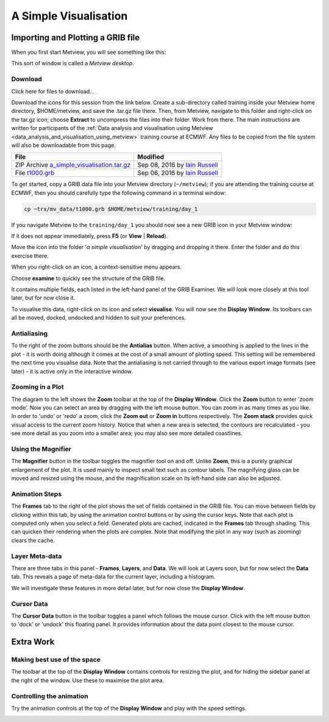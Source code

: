 .. _a_simple_visualisation:

A Simple Visualisation
######################

Importing and Plotting a GRIB file
**********************************

When you first start Metview, you will see something like this:

.. image:: /_static/a_simple_visualisation/metview-startup-folder.png

This sort of window is called a *Metview desktop*.

Download
========

Click here for files to download...

Download the icons for this session from the link below. Create a sub-directory called training inside your Metview home directory, $HOME/metview, and save the .tar.gz file there. Then, from Metview, navigate to this folder and right-click on the tar.gz icon; choose **Extract** to uncompress the files into their folder. Work from there. The main instructions are written for participants of the :ref:`Data analysis and visualisation using Metview <data_analysis_and_visualisation_using_metview>` training course at ECMWF. Any files to be copied from the file system will also be downloadable from this page.

.. list-table::

  * - **File**
    - **Modified**

  * - ZIP Archive `a_simple_visualisation.tar.gz <https://sites.ecmwf.int/repository/metview/test-data/tutorial/data_and_vis/a_simple_visualisation.tar.gz>`_
    - Sep 08, 2016 by `Iain Russell <https://confluence.ecmwf.int/display/~cgi>`_

  * - File `t1000.grb <https://sites.ecmwf.int/repository/metview/test-data/tutorial/data_and_vis/t1000.grb>`_
    - Sep 06, 2016 by `Iain Russell <https://confluence.ecmwf.int/display/~cgi>`_

To get started, copy a GRIB data file into your Metview directory (``~/metview``); if you are attending the training course at ECMWF, then you should carefully type the following command in a terminal window:

.. code-block::

  cp ~trx/mv_data/t1000.grb $HOME/metview/training/day_1

If you navigate Metview to the ``training/day_1`` you should now see a new GRIB icon in your Metview window:

.. image:: /_static/a_simple_visualisation/t1000-icon.png

If it does not appear immediately, press **F5** (or **View** | **Reload**).

Move the icon into the folder '*a simple visualisation*' by dragging and dropping it there. 
Enter the folder and do this exercise there.

When you right-click on an icon, a context-sensitive menu appears.

.. image:: /_static/a_simple_visualisation/grib-context-menu.png

Choose **examine** to quickly see the structure of the GRIB file.

.. image:: /_static/a_simple_visualisation/grib-examiner-t1000.png

It contains multiple fields, each listed in the left-hand panel of the GRIB Examiner. 
We will look more closely at this tool later, but for now close it.

To visualise this data, right-click on its icon and select **visualise**. 
You will now see the **Display Window**. 
Its toolbars can all be moved, docked, undocked and hidden to suit your preferences.

.. image:: /_static/a_simple_visualisation/display-window-t1000.png

Antialiasing
============

.. image:: /_static/a_simple_visualisation/antialias.png

To the right of the zoom buttons should be the **Antialias** button. 
When active, a smoothing is applied to the lines in the plot - it is worth doing although it comes at the cost of a small amount of plotting speed. 
This setting will be remembered the next time you visualise data. 
Note that the antialiasing is not carried through to the various export image formats (see later) - it is active only in the interactive window.

Zooming in a Plot
=================

.. image:: /_static/a_simple_visualisation/display_window_zoom_toolbar_diagram.png

The diagram to the left shows the **Zoom** toolbar at the top of the **Display Window**. 
Click the **Zoom** button to enter 'zoom mode'. 
Now you can select an area by dragging with the left mouse button. 
You can zoom in as many times as you like. In order to 'undo' or 'redo' a zoom, click the **Zoom out** or **Zoom in** buttons respectively.
The **Zoom stack** provides quick visual access to the current zoom history. Notice that when a new area is selected, the contours are recalculated - you see more detail as you zoom into a smaller area; you may also see more detailed coastlines.

Using the Magnifier
===================

.. image:: /_static/a_simple_visualisation/display_window_magnifier_button.png

The **Magnifier** button in the toolbar toggles the magnifier tool on and off. 
Unlike **Zoom**, this is a purely graphical enlargement of the plot. It is used mainly to inspect small text such as contour labels. The magnifying glass can be moved and resized using the mouse, and the magnification scale on its left-hand side can also be adjusted.

.. image:: /_static/a_simple_visualisation/display-window-with-magnifier.png

Animation Steps
===============

.. image:: /_static/a_simple_visualisation/display-window-frames.png

The **Frames** tab to the right of the plot shows the set of fields contained in the GRIB file. You can move between fields by clicking within this tab, by using the animation control buttons or by using the cursor keys. Note that each plot is computed only when you select a field. Generated plots are cached, indicated in the **Frames** tab through shading. This can quicken their rendering when the plots are complex. Note that modifying the plot in any way (such as zooming) clears the cache.

Layer Meta-data
===============

There are three tabs in this panel - **Frames**, **Layers**, and **Data**. 
We will look at Layers soon, but for now select the **Data** tab.
This reveals a page of meta-data for the current layer, including a histogram.

We will investigate these features in more detail later, but for now close the **Display Window**.

.. image:: /_static/a_simple_visualisation/display-window-metadata.png

Cursor Data
===========

.. image:: /_static/a_simple_visualisation/gunsight.png

The **Cursor Data** button in the toolbar toggles a panel which follows the mouse cursor. 
Click with the left mouse button to 'dock' or 'undock' this floating panel. 
It provides information about the data point closest to the mouse cursor.

.. image:: /_static/a_simple_visualisation/metview-cursor-data-in-action.png

Extra Work
**********

Making best use of the space
============================

The toolbar at the top of the **Display Window** contains controls for resizing the plot, and for hiding the sidebar panel at the right of the window. 
Use these to maximise the plot area.

.. image:: /_static/a_simple_visualisation/metview-display-window-resize.png

Controlling the animation
=========================

Try the animation controls at the top of the **Display Window** and play with the speed settings.

.. image:: /_static/a_simple_visualisation/metview-display-window-animation-controls.png
